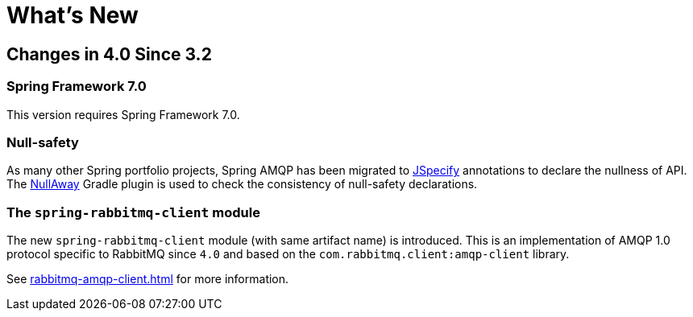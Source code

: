 [[whats-new]]
= What's New
:page-section-summary-toc: 1

[[changes-in-4-2-since-3-2]]
== Changes in 4.0 Since 3.2

[[spring-framework-7-0]]
=== Spring Framework 7.0

This version requires Spring Framework 7.0.

[[x40-null-away]]
=== Null-safety

As many other Spring portfolio projects, Spring AMQP has been migrated to https://jspecify.dev/docs/start-here[JSpecify] annotations to declare the nullness of API.
The https://github.com/uber/NullAway[NullAway] Gradle plugin is used to check the consistency of null-safety declarations.

[[x40-rabbitmq-amqp-client]]
=== The `spring-rabbitmq-client` module

The new `spring-rabbitmq-client` module (with same artifact name) is introduced.
This is an implementation of AMQP 1.0 protocol specific to RabbitMQ since `4.0` and based on the `com.rabbitmq.client:amqp-client` library.

See xref:rabbitmq-amqp-client.adoc[] for more information.